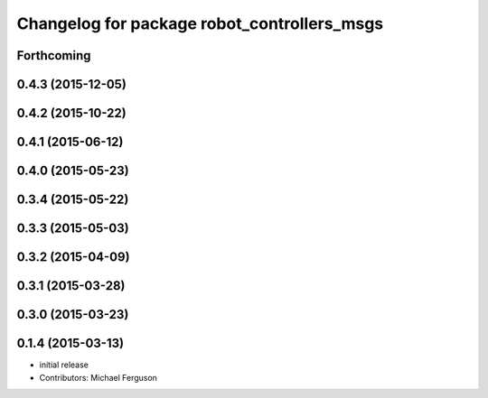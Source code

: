 ^^^^^^^^^^^^^^^^^^^^^^^^^^^^^^^^^^^^^^^^^^^^
Changelog for package robot_controllers_msgs
^^^^^^^^^^^^^^^^^^^^^^^^^^^^^^^^^^^^^^^^^^^^

Forthcoming
-----------

0.4.3 (2015-12-05)
------------------

0.4.2 (2015-10-22)
------------------

0.4.1 (2015-06-12)
------------------

0.4.0 (2015-05-23)
------------------

0.3.4 (2015-05-22)
------------------

0.3.3 (2015-05-03)
------------------

0.3.2 (2015-04-09)
------------------

0.3.1 (2015-03-28)
------------------

0.3.0 (2015-03-23)
------------------

0.1.4 (2015-03-13)
------------------
* initial release
* Contributors: Michael Ferguson
